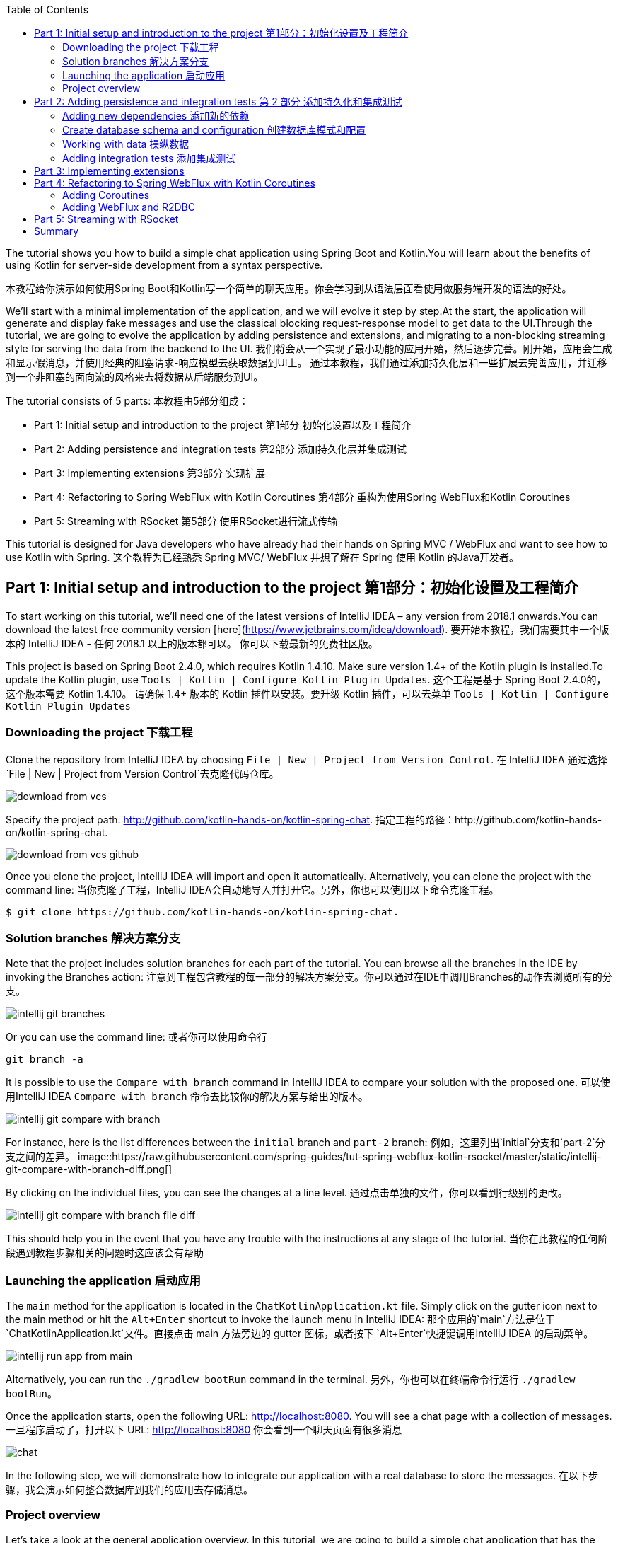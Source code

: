 :toc:
:icons: font
:source-highlighter: prettify
:project_id: tut-spring-webflux-kotlin-rsocket
:tabsize: 2
:image-width: 500
:images: https://raw.githubusercontent.com/spring-guides/tut-spring-webflux-kotlin-rsocket/master/static
:book-root: .

The tutorial shows you how to build a simple chat application using Spring Boot and Kotlin.You will learn about the benefits of using Kotlin for server-side development from a syntax perspective.

本教程给你演示如何使用Spring Boot和Kotlin写一个简单的聊天应用。你会学习到从语法层面看使用做服务端开发的语法的好处。

We’ll start with a minimal implementation of the application, and we will evolve it step by step.At the start, the application will generate and display fake messages and use the classical blocking request-response model to get data to the UI.Through the tutorial, we are going to evolve the application by adding persistence and extensions, and migrating to a non-blocking streaming style for serving the data from the backend to the UI.
我们将会从一个实现了最小功能的应用开始，然后逐步完善。刚开始，应用会生成和显示假消息，并使用经典的阻塞请求-响应模型去获取数据到UI上。
通过本教程，我们通过添加持久化层和一些扩展去完善应用，并迁移到一个非阻塞的面向流的风格来去将数据从后端服务到UI。

The tutorial consists of 5 parts:
本教程由5部分组成：

* Part 1: Initial setup and introduction to the project 第1部分 初始化设置以及工程简介
* Part 2: Adding persistence and integration tests 第2部分 添加持久化层并集成测试
* Part 3: Implementing extensions 第3部分 实现扩展
* Part 4: Refactoring to Spring WebFlux with Kotlin Coroutines 第4部分 重构为使用Spring WebFlux和Kotlin Coroutines
* Part 5: Streaming with RSocket 第5部分 使用RSocket进行流式传输

This tutorial is designed for Java developers who have already had their hands on Spring MVC / WebFlux and want to see how to use Kotlin with Spring.
这个教程为已经熟悉 Spring MVC/ WebFlux 并想了解在 Spring 使用 Kotlin 的Java开发者。


== Part 1: Initial setup and introduction to the project 第1部分：初始化设置及工程简介

To start working on this tutorial, we'll need one of the latest versions of IntelliJ IDEA – any version from 2018.1 onwards.You can download the latest free community version [here](https://www.jetbrains.com/idea/download).
要开始本教程，我们需要其中一个版本的 IntelliJ IDEA - 任何 2018.1 以上的版本都可以。 你可以下载最新的免费社区版。

This project is based on Spring Boot 2.4.0, which requires Kotlin 1.4.10. Make sure version 1.4+ of the Kotlin plugin is installed.To update the Kotlin plugin, use `Tools | Kotlin | Configure Kotlin Plugin Updates`.
这个工程是基于 Spring Boot 2.4.0的，这个版本需要 Kotlin 1.4.10。 请确保 1.4+ 版本的 Kotlin 插件以安装。要升级 Kotlin 插件，可以去菜单 `Tools | Kotlin | Configure Kotlin Plugin Updates`

=== Downloading the project 下载工程

Clone the repository from IntelliJ IDEA by choosing `File | New | Project from Version Control`.
在 IntelliJ IDEA 通过选择 `File | New | Project from Version Control`去克隆代码仓库。

image::{images}/download-from-vcs.png[]

Specify the project path: http://github.com/kotlin-hands-on/kotlin-spring-chat.
指定工程的路径：http://github.com/kotlin-hands-on/kotlin-spring-chat.

image::{images}/download-from-vcs-github.png[]

Once you clone the project, IntelliJ IDEA will import and open it automatically.
Alternatively, you can clone the project with the command line:
当你克隆了工程，IntelliJ IDEA会自动地导入并打开它。另外，你也可以使用以下命令克隆工程。

[source,bash]
$ git clone https://github.com/kotlin-hands-on/kotlin-spring-chat.

=== Solution branches 解决方案分支

Note that the project includes solution branches for each part of the tutorial. You can browse all the branches in the IDE by invoking the Branches action:
注意到工程包含教程的每一部分的解决方案分支。你可以通过在IDE中调用Branches的动作去浏览所有的分支。

image::{images}/intellij-git-branches.png[]

Or you can use the command line: 或者你可以使用命令行

[source,bash]
git branch -a

It is possible to use the `Compare with branch` command in IntelliJ IDEA to compare your solution with the proposed one.
可以使用IntelliJ IDEA `Compare with branch` 命令去比较你的解决方案与给出的版本。

image::{images}/intellij-git-compare-with-branch.png[]

For instance, here is the list differences between the `initial` branch and `part-2` branch:
例如，这里列出`initial`分支和`part-2`分支之间的差异。
image::{images}/intellij-git-compare-with-branch-diff.png[]

By clicking on the individual files, you can see the changes at a line level.
通过点击单独的文件，你可以看到行级别的更改。

image::{images}/intellij-git-compare-with-branch-file-diff.png[]

This should help you in the event that you have any trouble with the instructions at any stage of the tutorial.
当你在此教程的任何阶段遇到教程步骤相关的问题时这应该会有帮助

=== Launching the application 启动应用
The `main` method for the application is located in the `ChatKotlinApplication.kt` file. Simply click on the gutter icon next to the main method or hit the `Alt+Enter` shortcut to invoke the launch menu in IntelliJ IDEA:
那个应用的`main`方法是位于 `ChatKotlinApplication.kt`文件。直接点击 main 方法旁边的 gutter 图标，或者按下 `Alt+Enter`快捷键调用IntelliJ IDEA 的启动菜单。

image::{images}/intellij-run-app-from-main.png[]

Alternatively, you can run the `./gradlew bootRun` command in the terminal.
另外，你也可以在终端命令行运行 `./gradlew bootRun`。

Once the application starts, open the following URL: http://localhost:8080. You will see a chat page with a collection of messages.
一旦程序启动了，打开以下 URL: http://localhost:8080 你会看到一个聊天页面有很多消息

image::{images}/chat.gif[]

In the following step, we will demonstrate how to integrate our application with a real database to store the messages.
在以下步骤，我会演示如何整合数据库到我们的应用去存储消息。

=== Project overview

Let's take a look at the general application overview. In this tutorial, we are going to build a simple chat application that has the following architecture:
让我们看一下整个应用的概览。在这个教程，我们要构建一个简单的聊天应用，具有以下架构：

image::{images}/application-architecture.png[]

Our application is an ordinary 3-tier web application. The client facing tier is implemented by the `HtmlController` and `MessagesResource` classes. The application makes use of server-side rendering via the _Thymeleaf_ template engine and is served by `HtmlController`. The message data API is provided by `MessagesResource`, which connects to the service layer.
我们的应用是一个普通的3层web应用。面向客户端的那层是由 `HtmlController` 和 `MessageResource`类实现的。这个应用利用了服务端渲染，通过 _Thymeleaf_ 模板引擎，并且服务为 `HtmlController`。 消息数据的API是由`MessageResource`提供，

The service layer is represented by `MessagesService`, which has two different implementations:
服务层是由`MessageService`表现,这个有两个不同的实现：

*   `FakeMessageService` – the first implementation, which produces random messages
*   `FakeMessageService` - 起初的实现，这产生随机消息。
*   `PersistentMessageService` - the second implementation, which works with real data storage. We will add this implementation in part 2 of this tutorial.
*   `PersistentMessageService` - 第二个实现，使用的是真实数据存储。我们会在本教程的第二部分添加这部分实现

The `PersistentMessageService` connects to a database to store the messages. We will use the H2 database and access it via the Spring Data Repository API.
这个 `PersistentMessageService` 连接到数据库存储消息。我会使用 H2 数据库并通过 Spring Data Repository API 去访问它。
After you have downloaded the project sources and opened them in the IDE, you will see the following structure, which includes the classes mentioned above.
在你下载了工程的源码并在IDE打开后，你会看到以下目录结构，包括了前面提到的类。
image::{images}/project-tree.png[]


Under the `main/kotlin` folder there are packages and classes that belong to the application. In that folder, we are going to add more classes and make changes to the existing code to evolve the application.
在 `main/kotlin` 文件夹之下有属于应用程序的包和类。在那个文件夹里，我们将会添加更多的类和让现存的代码演进成一个应用。

In the `main/resources` folder you will find various static resources and configuration files.
在那个 `main/resources` 文件夹你会发现各种静态资源和配置文件。

The `test/kotlin` folder contains tests. We are going to make changes to the test sources accordingly with the changes to the main application.
那个 `test/kotlin` 文件夹包含了测试用例。我们将对测试用例的源码根据应用程序的主要代码做相应的修改。

The entry point to the application is the `ChatKotlinApplication.kt` file. This is where the `main` method is.
程序的入口点是 `ChatKotlinApplication.kt`文件。这里是`main`方法所在的地方。

==== HtmlController

`HtmlController` is a `@Controller` annotated endpoint which will be exposing an HTML page generated using the https://www.thymeleaf.org/doc/tutorials/3.0/thymeleafspring.html[Thymeleaf template engine]
`HtmlController`是一个被`@Controller`注解的端点，它会暴露一个通过 thymeleaf 生成的 HTML 页面。

[source,kotlin]
-----
import com.example.kotlin.chat.service.MessageService
import com.example.kotlin.chat.service.MessageVM
import org.springframework.stereotype.Controller
import org.springframework.ui.Model
import org.springframework.ui.set
import org.springframework.web.bind.annotation.GetMapping

@Controller
class HtmlController(val messageService: MessageService) {
   @GetMapping("/")
   fun index(model: Model): String {
       val messages = messageService.latest()

       model["messages"] = messages
       model["lastMessageId"] = messages.lastOrNull()?.id ?: ""
       return "chat"
   }
}
-----

💡One of the features you can immediately spot in Kotlin is the https://kotlinlang.org/spec/type-inference.html[type inference]. It means that some type of information in the code may be omitted, to be inferred by the compiler.
你可以直观地看到Kotlin的其中一个特性就是类型推导。这意味着你的代码中的一些类型信息被省略了，由编译器推导。


In our example above, the compiler knows that the type of the `messages` variable is `List&lt;MessageVM&gt;` from looking at the return type of the `messageService.latest()` function.
在我们上边的例子中，编译器通过观察`messageService.latest()`函数的返回值知道`messages`变量的类型是`List&lt;MessageVM&gt;`。

💡Spring Web users may notice that `Model` is used in this example as a `Map` even though it does not extend this API. This becomes possible with https://docs.spring.io/spring-framework/docs/5.0.0.RELEASE/kdoc-api/spring-framework/org.springframework.ui/index.html[another Kotlin extension], which provides overloading for the `set` operator. For more information, please see the https://kotlinlang.org/docs/reference/operator-overloading.html[operator overloading] documentation.
Spring Web用户可能注意到在本例中那个 `Model` 用作一个 `Map` 尽管它没有扩展这个 API。
这个因为https://docs.spring.io/spring-framework/docs/5.0.0.RELEASE/kdoc-api/spring-framework/org.springframework.ui/index.html [另一个Kotlin扩展] 而成为可能，它提供了对 `set` 操作符的重载。更详细的信息，请查看https://kotlinlang.org/docs/reference/operator-overloading.html[operator overloading] 文档.

💡 https://kotlinlang.org/docs/reference/null-safety.html[Null safety] is one of the most important features of the language. In the example above, you can see an application of this feature: `messages.lastOrNull()?.id ?: "".` First, `?.` is the https://kotlinlang.org/docs/reference/null-safety.html#safe-calls[safe call] operator, which checks whether the result of `lastOrNull()` is `null` and then gets an `id`. If the result of the expression is `null`, then we use an https://kotlinlang.org/docs/reference/null-safety.html#elvis-operator[Elvis operator] to provide a default value, which in our example is an empty string (`""`).
Null safety 是这语言的最重要特性之一。在上边的例子中，你可以看到一个应用具有这样的特性：`messages.lastOrNull()?.id ?:""."` 首先，`?`是 safe call 操作符，这会检查 `lastOrNull()` 的结构是否为 `null`，然后得到一个 `id`。 如果表达式的结果是 `null`，那么我们可以使用一个 Elvis 操作符去提供一个默认值，这在我们的例子中是空字符串(`""`)


==== MessageResource

We need an API endpoint to serve polling requests. This functionality is implemented by the `MessageResource` class, which exposes the latest messages in JSON format.
我们需要一个API端点服务于查询请求。这个功能点是由 `MessageResource`类实现的，它将最新的消息以 JSON 格式暴露。

If the `lastMessageId` query parameter is specified, the endpoint serves the latest messages after the specific message-id, otherwise, it serves all available messages.
如果指定 `lastMessageId` 查询参数，这个端点将从指定的消息id往后提供最新消息，否则它会提供所有可用的消息。

[source,kotlin]
-----
@RestController
@RequestMapping("/api/v1/messages")
class MessageResource(val messageService: MessageService) {

   @GetMapping
   fun latest(@RequestParam(value = "lastMessageId", defaultValue = "") lastMessageId: String): ResponseEntity<List<MessageVM>> {
       val messages = if (lastMessageId.isNotEmpty()) {
           messageService.after(lastMessageId)
       } else {
           messageService.latest()
       }

       return if (messages.isEmpty()) {
           with(ResponseEntity.noContent()) {
               header("lastMessageId", lastMessageId)
               build<List<MessageVM>>()
           }
       } else {
           with(ResponseEntity.ok()) {
               header("lastMessageId", messages.last().id)
               body(messages)
           }
       }
   }

   @PostMapping
   fun post(@RequestBody message: MessageVM) {
       messageService.post(message)
   }
}
-----

💡In Kotlin, `if` https://kotlinlang.org/docs/reference/control-flow.html#if-expression[is an expression], and it returns a value. This is why we can assign the result of an `if` expression to a variable: `val messages = if (lastMessageId.isNotEmpty()) { … }`

在Kotlin当中， `if` 是一个表达式， 并且它会返回一个值。 这就是为什么我们可以将一个 `if` 表达式赋值给一个变量：
`val messages = if (lastMessageId.isNotEmpty()) {...}`

💡 The Kotlin standard library contains https://kotlinlang.org/docs/reference/scope-functions.html[scope functions] whose sole purpose is to execute a block of code within the context of an object. In the example above, we use the https://kotlinlang.org/docs/reference/scope-functions.html#with[`with()`] function to build a response object.
Kotlin的标准库包含了 scope 函数，它的唯一目的就是可以去执行一个对象上下文中的一个代码块。在上边的例子中，我们使用 `with()` 函数构建了一个响应对象。


==== FakeMessageService

`FakeMessageService` is the initial implementation of the `MessageService` interface. It supplies fake data to our chat. We use the http://dius.github.io/java-faker/[Java Faker] library to generate the fake data. The service generates random messages using famous quotes from Shakespeare, Yoda, and Rick & Morty:
`FakeMessageService` 是 `MessageService` 接口最初的实现。 它为我们的聊天提供了假数据。 我们使用 Java Faker 库去生成这些假数据。 这个服务使用莎士比亚,尤达，Rick和 Morty的名言随机地生成消息。



[source,kotlin]
-----
@Service
class FakeMessageService : MessageService {

    val users: Map<String, UserVM> = mapOf(
        "Shakespeare" to UserVM("Shakespeare", URL("https://blog.12min.com/wp-content/uploads/2018/05/27d-William-Shakespeare.jpg")),
        "RickAndMorty" to UserVM("RickAndMorty", URL("http://thecircular.org/wp-content/uploads/2015/04/rick-and-morty-fb-pic1.jpg")),
        "Yoda" to UserVM("Yoda", URL("https://news.toyark.com/wp-content/uploads/sites/4/2019/03/SH-Figuarts-Yoda-001.jpg"))
    )

    val usersQuotes: Map<String, () -> String> = mapOf(
       "Shakespeare" to { Faker.instance().shakespeare().asYouLikeItQuote() },
       "RickAndMorty" to { Faker.instance().rickAndMorty().quote() },
       "Yoda" to { Faker.instance().yoda().quote() }
    )

    override fun latest(): List<MessageVM> {
        val count = Random.nextInt(1, 15)
        return (0..count).map {
            val user = users.values.random()
            val userQuote = usersQuotes.getValue(user.name).invoke()

            MessageVM(userQuote, user, Instant.now(),
                      Random.nextBytes(10).toString())
        }.toList()
    }

    override fun after(lastMessageId: String): List<MessageVM> {
        return latest()
    }

    override fun post(message: MessageVM) {
        TODO("Not yet implemented")
    }
}
-----


💡 Kotlin features https://kotlinlang.org/docs/reference/lambdas.html#function-types[functional types], which we often use in a form of https://kotlinlang.org/docs/reference/lambdas.html#lambda-expressions-and-anonymous-functions[lambda expressions]. In the example above, `userQuotes` is a map object where the keys are strings and the values are lambda expressions. A type signature of `() -> String` says that the lambda expression takes no arguments and produces `String` as a result. Hence, the type of `userQuotes` is specified as `Map&lt;String, () -> String&gt;`

Kotlin的函数式类型，我们经常当作一种 lambda表达式使用。 在上面的例子中，`userQuotes` 是一个 map 对象，它的key是字符串string 然后值是 lambda expressions。 一个类型签名 `() -> String` 表示那个 lambda 表达式不接受参数，并产出 `String` 作为结果。 因此， `userQuotes` 的类型是由 `Map&lt;String, () -> String&gt;` 所指定。


💡 The `mapOf` function lets you create a map of `Pair`s, where the pair’s definition is provided with an https://kotlinlang.org/docs/reference/extensions.html[extension] method `&lt;A, B&gt; A.to(that: B): Pair&lt;A, B&gt;`.

那个 `mapOf` 函数可让你创建一个“对”的map，这里的 pair's 定义是由 extension 方法提供的：
`&lt;A, B&gt; A.to(that: B): Pair&lt;A, B&gt;`.

💡 The `TODO()` function plays two roles: the reminder role and the stab role, as it always throws the `NotImplementedError` exception.

那个 `TODO()` 函数有两个作用:提示作用和源码调试作用，因为它总是抛出 `NotImplementedError` 异常。

The main task of the `FakeMessageService` class is to generate a random number of fake messages to be sent to the chat’s UI. The `latest()` method is the place where this logic is implemented.
`FakeMessageService` 类的主要任务是生成随机数量的假数据发送到聊天的UI。 那个 `latest()` 方法是放在这个逻辑实现的地方。




[source,kotlin]
-----
val count = Random.nextInt(1, 15)
return (0..count).map {
    val user = users.values.random()
    val userQuote = usersQuotes.getValue(user.name).invoke()

    MessageVM(userQuote, user, Instant.now(), Random.nextBytes(10).toString())
  }.toList()
-----

In Kotlin, to generate a https://kotlinlang.org/docs/reference/ranges.html[range] of integers all we need to do is say `(0..count)`. We then apply a `map()` function to transform each number into a message.

在 Kotlin，想要生成一个范围的整数，我们只需要写 `(0..count)`。 然后我们应用 `map()` 函数去转换每个数字成为消息。


Notably, the selection of a random element from any collection is also quite simple. Kotlin provides an extension method for collections, which is called `random()`. We use this extension method to select and return a user from the list: `users.values.random()`
很大程度上，从任意集合中随机选择一个元素的操作也很简单。 Kotlin 为集合框架提供了一个扩展方法，名为 `random()`
我们使用这个扩展方法去从集合中选择并返回一个用户： `users.values.random()`


Once the user is selected, we need to acquire the user’s quote from the `userQuotes` map. The selected value from `userQuotes` is actually a lambda expression that we have to invoke in order to acquire a real quote: `usersQuotes.getValue(user.name).invoke()`

一旦用户已选定，我们需要从 `userQuotes` map 里面去获取用户的引语。 从 `userQuotes` 所选中的值它实际上是一个我们获取真实引语需要调用的lambda表达式： `usersQuotes.getValue(user.name).invoke()`

Next, we create an instance of the `MessageVM` class. This is a view model used to deliver data to a client:
下一步，我们创建一个 `MessageVM` 类的实例。 这是一个用来传送数据到客户端的视图模型。

[source,kotlin]
-----
data class MessageVM(val content: String, val user: UserVM, val sent: Instant, val id: String? = null)
-----

💡For https://kotlinlang.org/docs/reference/data-classes.html[data classes], the compiler automatically generates the `toString`, `equals`, and `hashCode` functions, minimizing the amount of utility code that you have to write.

对于 data class，编译器会自动生成 `toString`,  `equals` 和 `hashCode` 函数，最少化你所需要写的实用代码。

== Part 2: Adding persistence and integration tests 第 2 部分 添加持久化和集成测试

In this part, we will implement a persisting version of the `MessageService` interface using Spring Data JDBC and H2 as the database. We will introduce the following classes:
在这部分，我们会实现一个持久化版本的 `MessageService` 接口， 使用 Spring Data JDBC 和 H2 作为数据库。我们会引入以下类：
*   `PersistentMessageService` - `MessageService` 接口的一个实现，这会通过 Spring Data Repository API 与真实的数据存储交互。

*   `PersistentMessageService` – an implementation of the `MessageService` interface, which will interact with the real data storage via the Spring Data Repository API.
*   `MessageRepository` – a repository implementation used by `MessageService.`
*   `MessageRepository` – 一个 `MessageService` 使用的 repository 实现。 

=== Adding new dependencies 添加新的依赖
First of all, we have to add the required dependencies to the project. For that, we need to add to the following lines to the `dependencies` block in the` build.gradle.kts `file:
首先，我们需要添加必要的依赖到工程。 为此，我们需要添加下面几行到 build.gradle.kts 文件的 `dependencies` 块语句中。


[source,kotlin]
-----
implementation("org.springframework.boot:spring-boot-starter-data-jdbc")
runtimeOnly("com.h2database:h2")
-----

⚠️ Note, in this example, we use `spring-data-jdbc` as a lightweight and straightforward way to use JDBC in Spring Framework. If you wish to see an example of JPA usage, please see the following https://spring.io/guides/tutorials/spring-boot-kotlin/?#_persistence_with_jpa[blog post].

⚠️ 注意，在本例中， 我们使用 `spring-data-jdbc` 作为一种轻量且直接的方式去在 Spring 框架中使用 JDBC。 如果你想看到使用 JPA 的例子，请看以下博文 https://spring.io/guides/tutorials/spring-boot-kotlin/?#_persistence_with_jpa[blog post].

⚠️ To refresh the list of the project dependencies, click on the little elephant icon that appears in the top right-hand corner of the editor.
⚠️ 要刷新工程的依赖列表， 点击编辑器右上角的小大象图标

image::{images}/intellij-gradle-reload.png[]

=== Create database schema and configuration 创建数据库模式和配置

Once the dependencies are added and resolved, we can start modeling our database schema. Since this is a demo project, we will not be designing anything complex and we’ll stick to the following structure:
当依赖被添加并解决了，我们可以开始对数据库模式进行建模。

[source,sql]
-----
CREATE TABLE IF NOT EXISTS messages (
  id                     VARCHAR(60)  DEFAULT RANDOM_UUID() PRIMARY KEY,
  content                VARCHAR      NOT NULL,
  content_type           VARCHAR(128) NOT NULL,
  sent                   TIMESTAMP    NOT NULL,
  username               VARCHAR(60)  NOT NULL,
  user_avatar_image_link VARCHAR(256) NOT NULL
);
-----

⌨️ Create a new folder called `sql` in the `src/main/resources` directory. Then put the SQL code from above into the `src/main/resources/sql/schema.sql` file.
⌨️ 在 `src/main/resources` 目录创建一个名为 `sql` 的文件夹。 然后将上面的 SQL 代码放到 `src/main/resources/sql/schema.sql` 文件中。

image::{images}/schema-sql-location.png[]

Also, you should modify `application.properties` so it contains the following attributes:
还有， 你应该修改 `application.properties` 使之包含以下属性：

[source,properties]
-----
spring.datasource.schema=classpath:sql/schema.sql
spring.datasource.url=jdbc:h2:file:./build/data/testdb
spring.datasource.driverClassName=org.h2.Driver
spring.datasource.username=sa
spring.datasource.password=password
spring.datasource.initialization-mode=always
-----

=== Working with data 操纵数据

Using Spring Data, the table mentioned above can be expressed using the following domain classes, which should be put in the `src/main/kotlin/com/example/kotlin/chat/repository/DomainModel.kt `file:
使用 Spring Data, 上面提到的那个表可以使用以下的领域类来表达，它应该放到 `src/main/kotlin/com/example/kotlin/chat/repository/DomainModel.kt ` 文件中：

[source,kotlin]
-----
import org.springframework.data.annotation.Id
import org.springframework.data.relational.core.mapping.Table
import java.time.Instant

@Table("MESSAGES")
data class Message(
    val content: String,
    val contentType: ContentType,
    val sent: Instant,
    val username: String,
    val userAvatarImageLink: String,
    @Id var id: String? = null)

enum class ContentType {
    PLAIN
}
-----

There are a few things here that require explanation. Fields like `content`, `sent`, and `id` mirror the `MessageVM` class. However, to decrease the number of tables and simplify the final relationship structure, we’ve flattened the `User` object and make its fields a part of the `Message` class. Apart from that, there is a new extra field called `contentType`, which indicates the content type of the stored message. Since most modern chats support different markup languages, it is common to support different message content encodings. At first we will just support `PLAIN` text, but later we will extend `ContentType` to support the `MARKDOWN` type, too.
这里有些需要解释的。 像 `content`, `sent` 和 `id` 等字段是对照 `MessageVM` 类的。 然而，为了减少表的数量和简化最终的关系结构，我们已经扁平化了 `User` 对象，并使它的字段是 `Message`
类的一部分。 除此之外，这里还有一个新的字段称为 `contentType`, 这表示所保存的消息的内容类型。 因为大多现代的聊天应用支持不同类型的标记语言，所以支持不同的消息内容编码是很常见的。 刚开始我们只是支持 `PLAIN` 纯文本，不过后面我们会扩展 `ContentType` 也以支持 `MARKDOWN` 类型。
Once we have the table representation as a class, we may introduce convenient access to the data via `Repository`.
一旦我们将表以一个类表达出来，我们可以通过 `Repository` 引入方便的访问。

⌨️  Put `MessageRepository.kt` in the `src/main/kotlin/com/example/kotlin/chat/repository` folder.
⌨️  将 `MessageRepository.kt` 放到 `src/main/kotlin/com/example/kotlin/chat/repository` 文件夹。

[source,kotlin]
-----
import org.springframework.data.jdbc.repository.query.Query
import org.springframework.data.repository.CrudRepository
import org.springframework.data.repository.query.Param

interface MessageRepository : CrudRepository<Message, String> {

    // language=SQL
    @Query("""
        SELECT * FROM (
            SELECT * FROM MESSAGES
            ORDER BY "SENT" DESC
            LIMIT 10
        ) ORDER BY "SENT"
    """)
    fun findLatest(): List<Message>

    // language=SQL
    @Query("""
        SELECT * FROM (
            SELECT * FROM MESSAGES
            WHERE SENT > (SELECT SENT FROM MESSAGES WHERE ID = :id)
            ORDER BY "SENT" DESC
        ) ORDER BY "SENT"
    """)
    fun findLatest(@Param("id") id: String): List<Message>
}
-----

Our `MessageRepository` extends an ordinary `CrudRepository` and provides two different methods with custom queries for retrieving the latest messages and for retrieving messages associated with specific message IDs.
我们的 `MessageRepository` 继承了一个普通的 `CrudRepository` 并提供了两个不同的带有自定义查询的方法，分别用于查询最新消息和根据特定 ID获取消息。

💡 Did you notice the https://kotlinlang.org/docs/reference/basic-types.html#string-literals[multiline Strings] used to express the SQL query in the readable format? Kotlin provides a set of useful additions for Strings. You can learn more about these additions in the Kotlin language https://kotlinlang.org/docs/reference/basic-types.html#strings[documentation]
你有没有注意到 SQL 查询采用了可读性好的 多行字符串 格式？ Kotlin 为字符串提供了一系列有用的额外特性。 你可以在Kotlin文档学习更多关于这些额外特性。

Our next step is implementing the `MessageService` class that integrates with the `MessageRepository` class.
下一步是实现会与 `MessageRepository` 集成的 `MessageService` 类

⌨️ Put the `PersistentMessageService` class into the `src/main/kotlin/com/example/kotlin/chat/service` folder, replacing the previous `FakeMessageService` implementation.
⌨️ 将那个 `PersistentMessageService` 类放到 `src/main/kotlin/com/example/kotlin/chat/service` 文件夹，替换掉 `FakeMessageService` 实现。


[source,kotlin]
-----
package com.example.kotlin.chat.service

import com.example.kotlin.chat.repository.ContentType
import com.example.kotlin.chat.repository.Message
import com.example.kotlin.chat.repository.MessageRepository
import org.springframework.context.annotation.Primary
import org.springframework.stereotype.Service
import java.net.URL

@Service
@Primary
class PersistentMessageService(val messageRepository: MessageRepository) : MessageService {

    override fun latest(): List<MessageVM> =
        messageRepository.findLatest()
            .map { with(it) { MessageVM(content, UserVM(username,
                              URL(userAvatarImageLink)), sent, id) } }

    override fun after(lastMessageId: String): List<MessageVM> =
        messageRepository.findLatest(lastMessageId)
            .map { with(it) { MessageVM(content, UserVM(username,
                              URL(userAvatarImageLink)), sent, id) } }

    override fun post(message: MessageVM) {
        messageRepository.save(
            with(message) { Message(content, ContentType.PLAIN, sent,
                         user.name, user.avatarImageLink.toString()) }
        )
    }
}
-----

`PersistentMessageService` is a thin layer for the `MessageRepository`, since here we are just doing some simple object mapping. All business queries take place on the `Repository` level. On the other hand, the simplicity of this implementation is the merit of the Kotlin language, which provides extension functions like `map` and `with`.
`PersistentMessageService` 是 `MessageRepository` 的简单封装，由于我们这里只是做一些简单的对象封装。所有的业务查询都发生在 `Repository` 层面。另一方面，这种实现的简洁性是 Kotlin 语言的优点，它提供了像 `map` 和 `with` 等的扩展函数。


If we now launch the application, we will once again see an empty chat page. However, if we type a message into the text input and send it, we will see it appear on the screen a few moments later. If we open a new browser page, we will see this message again as a part of the message history.
如果我们现在启动应用，我们再次看到空的聊天页面。 然而，如果我们输入一条消息到文本输入框并发送它，一会我们将会看到它出现在屏幕中。 如果我们打开一个新的浏览器页面，我们还会在消息历史中看到这条消息。

Finally, we can write a few integration tests to ensure that our code will continue to work properly over time.
最后，我们可以写一些集成测试以确保我们的代码随时间流逝还能正常地运行。

=== Adding integration tests 添加集成测试

To begin, we have to modify the `ChatKotlinApplicationTests` file in `/src/test` and add the fields we will need to use in the tests:
要开始，我们需要修改 `/src/test`目录中的 `ChatKotlinApplicationTests`文件，并且添加我们在测试中需要用到的字段。


[source,kotlin]
-----
import com.example.kotlin.chat.repository.ContentType
import com.example.kotlin.chat.repository.Message
import com.example.kotlin.chat.repository.MessageRepository
import com.example.kotlin.chat.service.MessageVM
import com.example.kotlin.chat.service.UserVM
import org.assertj.core.api.Assertions.assertThat
import org.junit.jupiter.api.AfterEach
import org.junit.jupiter.api.BeforeEach
import org.junit.jupiter.api.Test
import org.junit.jupiter.params.ParameterizedTest
import org.junit.jupiter.params.provider.ValueSource
import org.springframework.beans.factory.annotation.Autowired
import org.springframework.boot.test.context.SpringBootTest
import org.springframework.boot.test.web.client.TestRestTemplate
import org.springframework.boot.test.web.client.postForEntity
import org.springframework.core.ParameterizedTypeReference
import org.springframework.http.HttpMethod
import org.springframework.http.RequestEntity
import java.net.URI
import java.net.URL
import java.time.Instant
import java.time.temporal.ChronoUnit.MILLIS

@SpringBootTest(
        webEnvironment = SpringBootTest.WebEnvironment.RANDOM_PORT,
        properties = [
            "spring.datasource.url=jdbc:h2:mem:testdb"
        ]
)
class ChatKotlinApplicationTests {

    @Autowired
    lateinit var client: TestRestTemplate

    @Autowired
    lateinit var messageRepository: MessageRepository

    lateinit var lastMessageId: String

    val now: Instant = Instant.now()
}
-----

We use the https://kotlinlang.org/docs/reference/properties.html#late-initialized-properties-and-variables[lateinit] keyword, which works perfectly for cases where the initialization of non-null fields has to be deferred. In our case, we use it to `@Autowire` the `MessageRepository` field and resolve `TestRestTemplate`.

For simplicity, we will be testing three general cases:

*   Resolving message when `lastMessageId` is not available.
*   Resolving message when `lastMessageId` is present.
*   And sending messages.

To test message resolution, we have to prepare some test messages, as well as clean up the storage after the completion of each case. Add the following to `ChatKotlinApplicationTests`:

[source,kotlin]
-----
@BeforeEach
fun setUp() {
    val secondBeforeNow = now.minusSeconds(1)
    val twoSecondBeforeNow = now.minusSeconds(2)
    val savedMessages = messageRepository.saveAll(listOf(
            Message(
                    "*testMessage*",
                    ContentType.PLAIN,
                    twoSecondBeforeNow,
                    "test",
                    "http://test.com"
            ),
            Message(
                    "**testMessage2**",
                    ContentType.PLAIN,
                    secondBeforeNow,
                    "test1",
                    "http://test.com"
            ),
            Message(
                    "`testMessage3`",
                    ContentType.PLAIN,
                    now,
                    "test2",
                    "http://test.com"
            )
    ))
    lastMessageId = savedMessages.first().id ?: ""
}

@AfterEach
fun tearDown() {
    messageRepository.deleteAll()
}
-----


Once the preparation is done, we can create our first test case for message retrieval:

[source,kotlin]
-----
@ParameterizedTest
@ValueSource(booleans = [true, false])
fun `test that messages API returns latest messages`(withLastMessageId: Boolean) {
    val messages: List<MessageVM>? = client.exchange(
        RequestEntity<Any>(
            HttpMethod.GET,
            URI("/api/v1/messages?lastMessageId=${if (withLastMessageId) lastMessageId else ""}")
            ),
            object : ParameterizedTypeReference<List<MessageVM>>() {}).body

    if (!withLastMessageId) {
        assertThat(messages?.map { with(it) { copy(id = null, sent = sent.truncatedTo(MILLIS))}})
                .first()
                .isEqualTo(MessageVM(
                        "*testMessage*",
                        UserVM("test", URL("http://test.com")),
                        now.minusSeconds(2).truncatedTo(MILLIS)
                ))
    }

    assertThat(messages?.map { with(it) { copy(id = null, sent = sent.truncatedTo(MILLIS))}})
            .containsSubsequence(
                    MessageVM(
                            "**testMessage2**",
                            UserVM("test1", URL("http://test.com")),
                            now.minusSeconds(1).truncatedTo(MILLIS)
                    ),
                    MessageVM(
                            "`testMessage3`",
                            UserVM("test2", URL("http://test.com")),
                            now.truncatedTo(MILLIS)
                    )
            )
}
-----

💡 All data classes have a https://kotlinlang.org/docs/reference/data-classes.html#copying[`copy`] method, which lets you make a full copy of the instance while customizing certain fields if necessary. This is very useful in our case, since we want to truncate the message sent time to the same time units so we can compare the timestamps.

💡 Kotlin’s support for https://kotlinlang.org/docs/reference/basic-types.html#string-templates[String templates] is an excellent addition for testing.

Once we have implemented this test, the last piece that we have to implement is a message posting test. Add the following code to `ChatKotlinApplicationTests`:

[source,kotlin]
-----
@Test
fun `test that messages posted to the API is stored`() {
    client.postForEntity<Any>(
            URI("/api/v1/messages"),
            MessageVM(
                    "`HelloWorld`",
                    UserVM("test", URL("http://test.com")),
                    now.plusSeconds(1)
            )
    )

    messageRepository.findAll()
            .first { it.content.contains("HelloWorld") }
            .apply {
                assertThat(this.copy(id = null, sent = sent.truncatedTo(MILLIS)))
                        .isEqualTo(Message(
                                "`HelloWorld`",
                                ContentType.PLAIN,
                                now.plusSeconds(1).truncatedTo(MILLIS),
                                "test",
                                "http://test.com"
                        ))
            }
}
-----

💡 It's acceptable to use function names with spaces enclosed in backticks _in tests_. See the related https://kotlinlang.org/docs/reference/coding-conventions.html#function-names[documentation].

The test above looks similar to the previous one, except we check that the posted messages are stored in the database. In this example, we can see the https://kotlinlang.org/docs/reference/scope-functions.html#run[`run`] scope function, which makes it possible to use the target object within the invocation scope as `this`.

Once we have implemented all these tests, we can run them and see whether they pass.

image::{images}/intellij-running-tests.png[]

At this stage, we added message persistence to our chat application. The messages can now be delivered to all active clients that connect to the application. Additionally, we can now access the historical data, so everyone can read previous messages if they need to.

This implementation may look complete, but the code we wrote has some room for improvement. Therefore, we will see how our code can be improved with Kotlin extensions during the next step.

== Part 3: Implementing extensions

In this part, we will be implementing https://kotlinlang.org/docs/reference/extensions.html[extension functions] to decrease the amount of code repetition in a few places.

For example, you may notice that the `Message` &lt;--> `MessageVM` conversion currently happens explicitly in the `PersistableMessageService`. We may also want to extend the support for a different content type by adding support for Markdown.

First, we create the extension methods for `Message` and `MessageVM`. The new methods implement the conversion logic from `Message` to `MessageVM` and vice versa:


[source,kotlin]
-----
import com.example.kotlin.chat.repository.ContentType
import com.example.kotlin.chat.repository.Message
import com.example.kotlin.chat.service.MessageVM
import com.example.kotlin.chat.service.UserVM
import java.net.URL

fun MessageVM.asDomainObject(contentType: ContentType = ContentType.PLAIN): Message = Message(
        content,
        contentType,
        sent,
        user.name,
        user.avatarImageLink.toString(),
        id
)

fun Message.asViewModel(): MessageVM = MessageVM(
        content,
        UserVM(username, URL(userAvatarImageLink)),
        sent,
        id
)
-----


⌨️   We’ll store the above functions in the `src/main/kotlin/com/example/kotlin/chat/Extensions.kt` file.

Now that we have extension methods for `MessageVM` and `Message` conversion, we can use them in the `PersistentMessageService`:


[source,kotlin]
-----
@Service
class PersistentMessageService(val messageRepository: MessageRepository) : MessageService {

    override fun latest(): List<MessageVM> =
            messageRepository.findLatest()
                    .map { it.asViewModel() }

    override fun after(lastMessageId: String): List<MessageVM> =
            messageRepository.findLatest(lastMessageId)
                    .map { it.asViewModel() }

    override fun post(message: MessageVM) {
        messageRepository.save(message.asDomainObject())
    }
}
-----

The code above is better than it was before. It is more concise and it reads better. However, we can improve even further. As we can see, we use the same `map()`operators with the same function mapper twice. In fact, we can improve that by adding a custom `map` function for a `List` with a specific generic type. Add the following line to the `Extensions.kt` file:


[source,kotlin]
-----
fun List<Message>.mapToViewModel(): List<MessageVM> = map { it.asViewModel() }
-----

With this line included, Kotlin will provide the mentioned extension method to any `List` whose generic type corresponds to the specified one:

[source,kotlin]
-----
@Service
class PersistentMessageService(val messageRepository: MessageRepository) : MessageService {

    override fun latest(): List<MessageVM> =
        messageRepository.findLatest()
            .mapToViewModel() // now we can use the mentioned extension on List<Message>

    override fun after(lastMessageId: String): List<MessageVM> =
        messageRepository.findLatest(lastMessageId)
            .mapToViewModel()
    //...
}
-----

⚠️ Note that you cannot use the same extension name for the same class with a different generic type. The reason for this is https://kotlinlang.org/docs/reference/generics.html#type-erasure[type erasure], which means that at runtime, the same method would be used for both classes, and it would not be possible to guess which one should be invoked.

Once all the extensions are applied, we can do a similar trick and declare supportive extensions for usage in test classes. Put the following in the `src/test/kotlin/com/example/kotlin/chat/TestExtensions.kt` file

[source,kotlin]
-----
import com.example.kotlin.chat.repository.Message
import com.example.kotlin.chat.service.MessageVM
import java.time.temporal.ChronoUnit.MILLIS

fun MessageVM.prepareForTesting() = copy(id = null, sent = sent.truncatedTo(MILLIS))

fun Message.prepareForTesting() = copy(id = null, sent = sent.truncatedTo(MILLIS))
-----

We can now move forward and implement support for the `MARKDOWN` content type. First of all, we need to add the utility for Markdown content rendering. For this purpose, we can add an https://github.com/valich/intellij-markdown[official Markdown library] from JetBrains to the `build.gradle.kts` file:


[source]
-----
dependencies {
   ...
   implementation("org.jetbrains:markdown:0.1.45")
   ...
}
-----

Since we have already learned how to use extensions, let’s create another one in the `Extensions.kt` file for the `ContentType` enum, so each enum value will know how to render a specific content.


[source,kotlin]
-----
fun ContentType.render(content: String): String = when (this) {
    ContentType.PLAIN -> content
}
-----

In the example above, we use a https://kotlinlang.org/docs/reference/control-flow.html#when-expression[`when`] expression, which provides pattern-matching in Kotlin. If `when` is used as an expression, the `else` branch is mandatory. However, if the `when` expression is used with exhaustive values (e.g. `enum` with a constant number of outcomes or `sealed classes` with the defined number of subclasses), then the `else` branch is not required. The example above is precisely one of those cases where we know at compile-time all the possible outcomes (and all of them are handled), thus we don’t have to specify the `else` branch.

Now that we know how the `when` expression works, let’s finally add a second option to the `ContentType` enum:

[source,kotlin]
-----
enum class ContentType {
    PLAIN, MARKDOWN
}
-----

The power of the `when` expression comes with the strong requirement to be exhaustive. Any timea new value is added to `enum`, we have to fix compilation issues before pushing our software to production:

[source,kotlin]
-----
fun ContentType.render(content: String): String = when (this) {
    ContentType.PLAIN -> content
    ContentType.MARKDOWN -> {
        val flavour = CommonMarkFlavourDescriptor()
        HtmlGenerator(content, MarkdownParser(flavour).buildMarkdownTreeFromString(content),
           flavour).generateHtml()
    }
}
-----

Once we have fixed the `render` method to support the new `ContentType`, we can modify `Message` and `MessageVM` extensions methods to enable use of the `MARKDOWN` type and render its content accordingly:

[source,kotlin]
-----
fun MessageVM.asDomainObject(contentType: ContentType = ContentType.MARKDOWN): Message = Message(
        content,
        contentType,
        sent,
        user.name,
        user.avatarImageLink.toString(),
        id
)

fun Message.asViewModel(): MessageVM = MessageVM(
        contentType.render(content),
        UserVM(username, URL(userAvatarImageLink)),
        sent,
        id
)
-----

We also need to modify the tests to ensure that the `MARKDOWN` content type is rendered correctly. For this purpose, we have to alter the `ChatKotlinApplicationTests.kt` and change the following:

[source,kotlin]
-----
@BeforeEach
fun setUp() {
    //...
            Message(
                    "*testMessage*",
                    ContentType.PLAIN,
                    twoSecondBeforeNow,
                    "test",
                    "http://test.com"
            ),
            Message(
                    "**testMessage2**",
                    ContentType.MARKDOWN,
                    secondBeforeNow,
                    "test1",
                    "http://test.com"
            ),
            Message(
                    "`testMessage3`",
                    ContentType.MARKDOWN,
                    now,
                    "test2",
                    "http://test.com"
            )
   //...
}

@ParameterizedTest
@ValueSource(booleans = [true, false])
fun `test that messages API returns latest messages`(withLastMessageId: Boolean) {
    //...

    assertThat(messages?.map { it.prepareForTesting() })
            .containsSubsequence(
                    MessageVM(
                            "<body><p><strong>testMessage2</strong></p></body>",
                            UserVM("test1", URL("http://test.com")),
                            now.minusSeconds(1).truncatedTo(MILLIS)
                    ),
                    MessageVM(
                            "<body><p><code>testMessage3</code></p></body>",
                            UserVM("test2", URL("http://test.com")),
                            now.truncatedTo(MILLIS)
                    )
            )
}

@Test
fun `test that messages posted to the API are stored`() {
    //...
    messageRepository.findAll()
            .first { it.content.contains("HelloWorld") }
            .apply {
                assertThat(this.prepareForTesting())
                        .isEqualTo(Message(
                                "`HelloWorld`",
                                ContentType.MARKDOWN,
                                now.plusSeconds(1).truncatedTo(MILLIS),
                                "test",
                                "http://test.com"
                        ))
            }
}
-----

Once this is done, we will see that all tests are still passing, and the messages with the `MARKDOWN` content type are rendered as expected.

In this step, we learned how to use extensions to improve code quality. We also learned the `when` expression and how it can reduce human error when it comes to adding new business features.

== Part 4: Refactoring to Spring WebFlux with Kotlin Coroutines

In this part of the tutorial, we will be modifying our codebase to add support for https://kotlinlang.org/docs/reference/coroutines/coroutines-guide.html[coroutines].

Essentially, coroutines are light-weight threads that make it possible to express asynchronous code in an imperative manner. This solves various https://stackoverflow.com/a/11632412/4891253[problems] associated with the callback (observer) pattern which was used above to achieve the same effect.

⚠️ In this tutorial, we will not look too closely at the coroutines and the standard *kotlinx.coroutines* library. To learn more about coroutines and their features, please take a look at the following https://play.kotlinlang.org/hands-on/Introduction%20to%20Coroutines%20and%20Channels/01_Introduction[tutorial].

=== Adding Coroutines

To start using Kotlin coroutines, we have to add three additional libraries to the `build.gradle.kts`:

[source]
-----
dependencies {
    ...
    implementation("org.jetbrains.kotlinx:kotlinx-coroutines-core")
    implementation("org.jetbrains.kotlinx:kotlinx-coroutines-reactive")
    implementation("org.jetbrains.kotlinx:kotlinx-coroutines-reactor")
    ...
}
-----

Once we’ve added the dependencies, we can start using the main coroutines-related keyword: `suspend`. The `suspend` keyword indicates that the function being called is an asynchronous one. Unlike in other languages where a similar concept is exposed via the `async` or `await` keywords, the `suspend` function must be handled in the coroutine context, which can be either another `suspend` function or an explicit coroutine https://kotlin.github.io/kotlinx.coroutines/kotlinx-coroutines-core/kotlinx.coroutines/-job/index.html[`Job`] created using the https://kotlin.github.io/kotlinx.coroutines/kotlinx-coroutines-core/kotlinx.coroutines/launch.html[`CoroutineScope.launch`] or https://kotlin.github.io/kotlinx.coroutines/kotlinx-coroutines-core/kotlinx.coroutines/run-blocking.html[`runBlocking`] functions.

Thus, as our very first step in our move to bring coroutines into the project, we will add the `suspend` keyword to all of the project’s controllers and service methods. For example, after the modification, the `MessageService` interface should look like this:

[source,kotlin]
-----
interface MessageService {

    suspend fun latest(): List<MessageVM>

    suspend fun after(lastMessageId: String): List<MessageVM>

    suspend fun post(message: MessageVM)
}
-----


The change above will also affect the places in our code where `MessageService` is used. All the functions in `PersistentMessageService` have to be updated accordingly by adding the `suspend` keyword.


[source,kotlin]
-----
@Service
class PersistentMessageService(val messageRepository: MessageRepository) : MessageService {

   override suspend fun latest(): List<MessageVM> =
       messageRepository.findLatest()
           .mapToViewModel()

   override suspend fun after(messageId: String): List<MessageVM> =
       messageRepository.findLatest(messageId)
           .mapToViewModel()

   override suspend fun post(message: MessageVM) {
       messageRepository.save(message.asDomainObject())
   }
}
-----

Both request handlers, `HtmlController` and `MessageResource`, have to be adjusted as well:

[source,kotlin]
-----
// src/main/kotlin/com/example/kotlin/chat/controller/HtmlController.kt

@Controller
class HtmlController(val messageService: MessageService) {

   @GetMapping("/")
   suspend fun index(model: Model): String {
       //...
   }
}
-----

[source,kotlin]
-----
// src/main/kotlin/com/example/kotlin/chat/controller/MessageResource.kt

@RestController
@RequestMapping("/api/v1/messages")
class MessageResource(val messageService: MessageService) {

   @GetMapping
   suspend fun latest(@RequestParam(value = "lastMessageId", defaultValue = "") lastMessageId: String): ResponseEntity<List<MessageVM>> {
       //...
   }

   @PostMapping
   suspend fun post(@RequestBody message: MessageVM) {
       //...
   }
}
-----


We have prepared our code for migration to the reactive Spring stack, https://docs.spring.io/spring-framework/docs/current/reference/html/web-reactive.html[Spring WebFlux]. Read on!

=== Adding WebFlux and R2DBC

Although in most cases it is enough to add the `org.jetbrains.kotlinx:kotlinx-coroutines-core` dependency, to have proper integration with Spring Framework we need to replace the web and database modules:


[source]
-----
dependencies {
    ...
    implementation("org.springframework.boot:spring-boot-starter-web")
    implementation("org.springframework.boot:spring-boot-starter-data-jdbc")
    ...
}
-----

with the following:

[source]
-----
dependencies {
    ...
    implementation("org.springframework.boot:spring-boot-starter-webflux")
    implementation("org.springframework.boot:spring-boot-starter-data-r2dbc")
    implementation("io.r2dbc:r2dbc-h2")
    ...
}
-----

By adding the above dependencies, we replace the standard blocking https://docs.spring.io/spring-framework/docs/current/reference/html/web.html[Web MVC] with the fully reactive and non-blocking https://docs.spring.io/spring-framework/docs/current/reference/html/web-reactive.html[WebFlux]. Additionally, JDBC is replaced with a fully reactive and non-blocking https://r2dbc.io/[R2DBC].

Thanks to the hard work of all the Spring Framework engineers, migration from Spring Web MVC to Spring WebFlux is seamless, and we don't have to rewrite anything at all! For R2DBC, however, we have a few extra steps. First, we need to add a configuration class.

⌨️   We place this class into the `com/example/kotlin/chat/ChatKotlinApplication.kt` file, where the `main()` method of our application is.

[source,kotlin]
-----
@Configuration
class Config {

    @Bean
    fun initializer(connectionFactory: ConnectionFactory): ConnectionFactoryInitializer {
        val initializer = ConnectionFactoryInitializer()
        initializer.setConnectionFactory(connectionFactory)
        val populator = CompositeDatabasePopulator()
        populator.addPopulators(ResourceDatabasePopulator(ClassPathResource("./sql/schema.sql")))
        initializer.setDatabasePopulator(populator)
        return initializer
    }
}
-----

The above configuration ensures that the table's schema is initialized when the application starts up.

Next, we need to modify the properties in `application.properties` to include just one attribute:


[source,properties]
-----
spring.r2dbc.url=r2dbc:h2:file:///./build/data/testdb;USER=sa;PASSWORD=password
-----

Once we have made a few basic configuration-related changes, we’ll perform the migration from Spring Data JDBC to Spring Data R2DBC. For this, we need to update the MessageRepository interface to derive from `CoroutineCrudRepository` and mark its methods with the `suspend` keyword. We do this as follows:


[source,kotlin]
-----
interface MessageRepository : CoroutineCrudRepository<Message, String> {

    // language=SQL
    @Query("""
        SELECT * FROM (
            SELECT * FROM MESSAGES
            ORDER BY "SENT" DESC
            LIMIT 10
        ) ORDER BY "SENT"
    """)
    suspend fun findLatest(): List<Message>

    // language=SQL
    @Query("""
        SELECT * FROM (
            SELECT * FROM MESSAGES
            WHERE SENT > (SELECT SENT FROM MESSAGES WHERE ID = :id)
            ORDER BY "SENT" DESC
        ) ORDER BY "SENT"
    """)
    suspend fun findLatest(@Param("id") id: String): List<Message>
}
-----

All the methods of the `CoroutineCrudRepository` are designed with Kotlin coroutines in mind.

⚠️ Note that the `@Query` annotation is now in a different package, so it should be imported as the following:

[source,kotlin]
-----
import org.springframework.data.r2dbc.repository.Query
-----

At this stage, these changes should be sufficient to make your application asynchronous and non-blocking. Once the application is re-run, nothing should change from a functionality perspective, but the executions will now be asynchronous and non-blocking.

Finally, we need to apply a few more fixes to our tests, as well. Since our `MessageRepository` is now asynchronous, we need to change the datasource URL and run all the related operations in the coroutine context, enclosed within `runBlocking` as shown below (in the `ChatKotlinApplicationTests.kt` file):

[source,kotlin]
-----
// ...
// new imports
import kotlinx.coroutines.flow.first
import kotlinx.coroutines.runBlocking

@SpringBootTest(
        webEnvironment = SpringBootTest.WebEnvironment.RANDOM_PORT,
        properties = [
            "spring.r2dbc.url=r2dbc:h2:mem:///testdb;USER=sa;PASSWORD=password"
        ]
)
class ChatKotlinApplicationTests {
    //...

    @BeforeEach
    fun setUp() {
       runBlocking {
        //...
       }
    }

    @AfterEach
    fun tearDown() {
       runBlocking {
        //...
       }
    }

    //...

    @Test
    fun `test that messages posted to the API is stored`() {
       runBlocking {
        //...
       }
    }
}
-----

Our application is now asynchronous and non-blocking. But it still uses polling to deliver the messages from the backend to the UI. In the next part, we will modify the application to use RSocket to stream the messages to all connected clients.


== Part 5: Streaming with RSocket

We are going to use https://rsocket.io/[RSocket] to convert message delivery to a streaming-like approach.

RSocket is a binary protocol for use on byte stream transports such as TCP and WebSockets. The API is provided for various programming languages, including https://github.com/rsocket/rsocket-kotlin[Kotlin]. However, in our example we do not need to use the API directly. Instead, we are going to use https://docs.spring.io/spring-boot/docs/current/reference/html/spring-boot-features.html#boot-features-messaging[Spring Messaging], which integrates with RSocket and provides a convenient annotation based approach to configuration.

To start using RSocket with Spring, we need to add and import a new dependency to `build.gradle.kts`:

[source]
-----
dependencies {
    ....
     implementation("org.springframework.boot:spring-boot-starter-rsocket")
    ....
}
-----


Next, we’ll update `MessageRepository` to return an asynchronous stream of messages exposed through `Flow&lt;Messages>` instead of `List`s.


[source,kotlin]
-----
interface MessageRepository : CoroutineCrudRepository<Message, String> {

    //...
    fun findLatest(): Flow<Message>

    //...
    fun findLatest(@Param("id") id: String): Flow<Message>
}
-----

We need to make similar changes to the `MessageService` interface to prepare it for streaming. We no longer need the `suspend` keyword. Instead, we are going to use the `Flow` interface that represents the asynchronous data stream. Any function that produced a `List` as a result will now produce a `Flow` instead. The post method will receive the `Flow` type as an argument, as well.

[source]
-----
import kotlinx.coroutines.flow.Flow

interface MessageService {

   fun latest(): Flow<MessageVM>

   fun after(messageId: String): Flow<MessageVM>

   fun stream(): Flow<MessageVM>

   suspend fun post(messages: Flow<MessageVM>)
}
-----

Now we can connect the dots and update the `PersistentMessageService` class to integrate the above changes.

[source,kotlin]
-----
import com.example.kotlin.chat.asDomainObject
import com.example.kotlin.chat.asRendered
import com.example.kotlin.chat.mapToViewModel
import com.example.kotlin.chat.repository.MessageRepository
import kotlinx.coroutines.flow.Flow
import kotlinx.coroutines.flow.MutableSharedFlow
import kotlinx.coroutines.flow.map
import kotlinx.coroutines.flow.onEach
import kotlinx.coroutines.flow.collect
import org.springframework.stereotype.Service

@Service
class PersistentMessageService(val messageRepository: MessageRepository) : MessageService {

   val sender: MutableSharedFlow<MessageVM> = MutableSharedFlow()

   override fun latest(): Flow<MessageVM> =
       messageRepository.findLatest()
           .mapToViewModel()

   override fun after(messageId: String): Flow<MessageVM> =
       messageRepository.findLatest(messageId)
           .mapToViewModel()

   override fun stream(): Flow<MessageVM> = sender

   override suspend fun post(messages: Flow<MessageVM>) =
       messages
           .onEach { sender.emit(it.asRendered()) }
           .map {  it.asDomainObject() }
           .let { messageRepository.saveAll(it) }
           .collect()
}
-----

First, since the `MessageService` interface has been changed, we need to update the method signatures in the corresponding implementation. Consequently, the `mapToViewModel `extension method that we defined previously in the `Extension.kt` file for the `List` type is now needed for the `Flow` type, instead.

[source,kotlin]
-----
import kotlinx.coroutines.flow.Flow
import kotlinx.coroutines.flow.map

fun Flow<Message>.mapToViewModel(): Flow<MessageVM> = map { it.asViewModel() }
-----

For better readability we also added the `asRendered` extension function for the MessageVM class. In `Extensions.kt` file:

[source,kotlin]
-----
fun MessageVM.asRendered(contentType: ContentType = ContentType.MARKDOWN): MessageVM =
   this.copy(content = contentType.render(this.content))
-----

Next, we will use the https://kotlin.github.io/kotlinx.coroutines/kotlinx-coroutines-core/kotlinx.coroutines.flow/-mutable-shared-flow/[`MutableSharedFlow`] from the Coroutines API to broadcast messages to the connected clients.

We are getting closer to the desired UI with the changes. Next, we are going to update `MessageResource` and `HtmlController`.

`MessageResource` gets a totally new implementation. First of all, we are going to use this class to support messaging by applying the `@MessageMapping` annotation instead of `@RequestMapping`. The new methods, `send()` and `receive(),` are mapped to the same endpoint by `@MessageMapping("stream")` for duplex communication.


[source,kotlin]
-----
@Controller
@MessageMapping("api.v1.messages")
class MessageResource(val messageService: MessageService) {

   @MessageMapping("stream")
   suspend fun receive(@Payload inboundMessages: Flow<MessageVM>) =
       messageService.post(inboundMessages)

   @MessageMapping("stream")
   fun send(): Flow<MessageVM> = messageService
       .stream()
       .onStart {
           emitAll(messageService.latest())
       }
}
-----

To send the messages to the UI, we open the `stream` from the `messageService`, implemented by the `PersistentMessageService `class, and call the `onStart` method to start streaming the events. When a new client connects to the service, it will first receive the messages from the history thanks to the block of code that is supplied to the `onStart` method as an argument: `emitAll(messageService.latest())`. The channel then stays open to stream new messages.

The `HtmlController` class no longer needs to to handle any of the streaming logic. Its purpose is now to serve the static page, so the implementation becomes trivial:

[source,kotlin]
-----
@Controller
class HtmlController() {

   @GetMapping("/")
   fun index(): String {
       // implemented in src/main/resources/templates/chatrs.html
       return "chatrs"
   }
}
-----

Note that the UI template is now `chatrs.html` instead of `chat.html`. The new template includes the JavaScript code that configures a _WebSocket_ connection and interacts directly with the `api.v1.messages.stream` endpoint implemented by the `MessageResource` class.

We need to make one last change to the `application.properties` file for RSocket to work properly. Add the following properties to the configuration:

[source,properties]
-----
spring.rsocket.server.transport=websocket
spring.rsocket.server.mapping-path=/rsocket
-----

The application is ready to start! Messages are now delivered to the chat UI without polling thanks to RSocket. Additionally, the backend of the application is fully asynchronous and non-blocking thanks to Spring WebFlux and Kotlin Coroutines.

The final step for us in this tutorial is to update the tests.

We are going to add one more dependency specifically for tests. https://github.com/cashapp/turbine[Turbine] is a small testing library. It simplifies testing by providing a few useful extensions to the `Flow` interface of kotlinx.coroutines.

[source]
-----
dependencies {
    ...
    testImplementation("app.cash.turbine:turbine:0.3.0")
    ...
}
-----

The entrypoint for the library is the `test()` extension for `Flow&lt;T&gt;`, which accepts a block of code that implements the validation logic. The `test()` extension is a suspending function that will not return until the flow is complete or canceled. We will look at its application in a moment.

Next, update the test dependencies. Instead of autowiring via fields, we’ll use a constructor to inject the dependencies.

[source,kotlin]
-----
class ChatKotlinApplicationTests {

   @Autowired
   lateinit var client: TestRestTemplate

   @Autowired
   lateinit var messageRepository: MessageRepository

class ChatKotlinApplicationTests(
   @Autowired val rsocketBuilder: RSocketRequester.Builder,
   @Autowired val messageRepository: MessageRepository,
   @LocalServerPort val serverPort: Int
) {
-----

We use `RSocketRequest.Builder` instead of `TestRestTemplate` since the endpoint that is implemented by `MessageResource` talks over RSocket protocol. In the tests, we need to construct an instance of `RSocketRequester` and use it to make requests. Replace the old tests with the new code below:

[source,kotlin]
-----
@ExperimentalTime
@ExperimentalCoroutinesApi
@Test
fun `test that messages API streams latest messages`() {
   runBlocking {
       val rSocketRequester =
            rsocketBuilder.websocket(URI("ws://localhost:${serverPort}/rsocket"))

       rSocketRequester
           .route("api.v1.messages.stream")
           .retrieveFlow<MessageVM>()
           .test {
               assertThat(expectItem().prepareForTesting())
                   .isEqualTo(
                       MessageVM(
                           "*testMessage*",
                           UserVM("test", URL("http://test.com")),
                           now.minusSeconds(2).truncatedTo(MILLIS)
                       )
                   )

               assertThat(expectItem().prepareForTesting())
                   .isEqualTo(
                       MessageVM(
                           "<body><p><strong>testMessage2</strong></p></body>",
                           UserVM("test1", URL("http://test.com")),
                           now.minusSeconds(1).truncatedTo(MILLIS)
                       )
                   )
               assertThat(expectItem().prepareForTesting())
                   .isEqualTo(
                       MessageVM(
                           "<body><p><code>testMessage3</code></p></body>",
                           UserVM("test2", URL("http://test.com")),
                           now.truncatedTo(MILLIS)
                       )
                   )

               expectNoEvents()

               launch {
                   rSocketRequester.route("api.v1.messages.stream")
                       .dataWithType(flow {
                           emit(
                               MessageVM(
                                   "`HelloWorld`",
                                   UserVM("test", URL("http://test.com")),
                                   now.plusSeconds(1)
                               )
                           )
                       })
                       .retrieveFlow<Void>()
                       .collect()
               }

               assertThat(expectItem().prepareForTesting())
                   .isEqualTo(
                       MessageVM(
                           "<body><p><code>HelloWorld</code></p></body>",
                           UserVM("test", URL("http://test.com")),
                           now.plusSeconds(1).truncatedTo(MILLIS)
                       )
                   )

               cancelAndIgnoreRemainingEvents()
           }
   }
}

@ExperimentalTime
@Test
fun `test that messages streamed to the API is stored`() {
   runBlocking {
       launch {
           val rSocketRequester =
                rsocketBuilder.websocket(URI("ws://localhost:${serverPort}/rsocket"))

           rSocketRequester.route("api.v1.messages.stream")
               .dataWithType(flow {
                   emit(
                       MessageVM(
                           "`HelloWorld`",
                           UserVM("test", URL("http://test.com")),
                           now.plusSeconds(1)
                       )
                   )
               })
               .retrieveFlow<Void>()
               .collect()
       }

       delay(2.seconds)

       messageRepository.findAll()
           .first { it.content.contains("HelloWorld") }
           .apply {
               assertThat(this.prepareForTesting())
                   .isEqualTo(
                       Message(
                           "`HelloWorld`",
                           ContentType.MARKDOWN,
                           now.plusSeconds(1).truncatedTo(MILLIS),
                           "test",
                           "http://test.com"
                       )
                   )
           }
   }
}
-----

== Summary

This was the final part in the tutorial. We started with a simple chat application in which the UI was polling for new messages while the backend was blocking when running the database queries. We gradually added features to the application and migrated it to the reactive Spring stack. The backend is now fully asynchronous, making use of Spring WebFlux and Kotlin coroutines.
